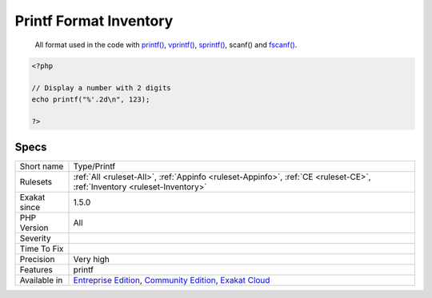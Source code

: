 .. _type-printf:

.. _printf-format-inventory:

Printf Format Inventory
+++++++++++++++++++++++

  All format used in the code with `printf() <https://www.php.net/printf>`_, `vprintf() <https://www.php.net/vprintf>`_, `sprintf() <https://www.php.net/sprintf>`_, scanf() and `fscanf() <https://www.php.net/fscanf>`_.


.. code-block:: php
   
   <?php
   
   // Display a number with 2 digits
   echo printf("%'.2d\n", 123);
   
   ?>

Specs
_____

+--------------+-----------------------------------------------------------------------------------------------------------------------------------------------------------------------------------------+
| Short name   | Type/Printf                                                                                                                                                                             |
+--------------+-----------------------------------------------------------------------------------------------------------------------------------------------------------------------------------------+
| Rulesets     | :ref:`All <ruleset-All>`, :ref:`Appinfo <ruleset-Appinfo>`, :ref:`CE <ruleset-CE>`, :ref:`Inventory <ruleset-Inventory>`                                                                |
+--------------+-----------------------------------------------------------------------------------------------------------------------------------------------------------------------------------------+
| Exakat since | 1.5.0                                                                                                                                                                                   |
+--------------+-----------------------------------------------------------------------------------------------------------------------------------------------------------------------------------------+
| PHP Version  | All                                                                                                                                                                                     |
+--------------+-----------------------------------------------------------------------------------------------------------------------------------------------------------------------------------------+
| Severity     |                                                                                                                                                                                         |
+--------------+-----------------------------------------------------------------------------------------------------------------------------------------------------------------------------------------+
| Time To Fix  |                                                                                                                                                                                         |
+--------------+-----------------------------------------------------------------------------------------------------------------------------------------------------------------------------------------+
| Precision    | Very high                                                                                                                                                                               |
+--------------+-----------------------------------------------------------------------------------------------------------------------------------------------------------------------------------------+
| Features     | printf                                                                                                                                                                                  |
+--------------+-----------------------------------------------------------------------------------------------------------------------------------------------------------------------------------------+
| Available in | `Entreprise Edition <https://www.exakat.io/entreprise-edition>`_, `Community Edition <https://www.exakat.io/community-edition>`_, `Exakat Cloud <https://www.exakat.io/exakat-cloud/>`_ |
+--------------+-----------------------------------------------------------------------------------------------------------------------------------------------------------------------------------------+


